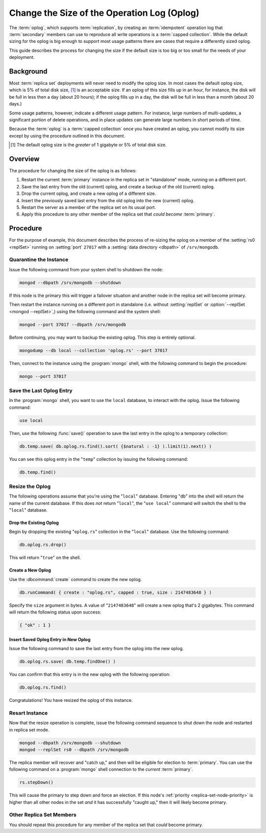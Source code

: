 ============================================
Change the Size of the Operation Log (Oplog)
============================================

.. default-domain:: mongodb

The :term:`oplog`, which supports :term:`replication`, by creating an
:term:`idempotent` operation log that :term:`secondary` members can
use to reproduce all write operations is a :term:`capped
collection`. While the default sizing for the oplog is big enough to
support most usage patterns there are cases that require a differently
sized oplog.

This guide describes the process for changing the size if the default
size is too big or too small for the needs of your deployment.

Background
----------

Most :term:`replica set` deployments will never need to modify the
oplog size. In most cases the default oplog size, which is 5% of total
disk size, [#default-oplog]_ is an acceptable size. If an oplog of
this size fills up in an hour, for instance, the disk will be full in
less then a day (about 20 hours); if the oplog fills up in a day, the
disk will be full in less than a month (about 20 days.)

Some usage patterns, however, indicate a different usage pattern. For
instance, large numbers of multi-updates, a significant portion of
delete operations, and in place updates can generate large numbers in
short periods of time.

Because the :term:`oplog` is a :term:`capped collection` once you have
created an oplog, you cannot modify its size except by using the
procedure outlined in this document.

.. seealso:: ":ref:`Introduction to Oplog Sizing
   <replica-set-oplog-sizing>`."

.. [#default-oplog] The default oplog size is the *greater* of 1
   gigabyte or 5% of total disk size.

Overview
--------

The procedure for changing the size of the oplog is as follows:

1. Restart the current :term:`primary` instance in the replica set in
   "standalone" mode, running on a different port.

2. Save the last entry from the old (current) oplog, and create a
   backup of the old (current) oplog.

3. Drop the current oplog, and create a new oplog of a different size.

4. Insert the previously saved last entry from the old oplog into the
   new (current) oplog.

5. Restart the server as a member of the replica set on its usual
   port.

6. Apply this procedure to any other member of the replica set that
   *could become* :term:`primary`.


Procedure
---------

For the purpose of example, this document describes the process of
re-sizing the oplog on a member of the :setting:`rs0 <replSet>`
running on :setting:`port` ``27017`` with a :setting:`data directory
<dbpath>` of ``/srv/mongodb``.

Quarantine the Instance
~~~~~~~~~~~~~~~~~~~~~~~

Issue the following command from your system shell to shutdown the
node:

.. code-block:: sh

   mongod --dbpath /srv/mongodb --shutdown

If this node is the primary this will trigger a failover situation and
another node in the replica set will become primary.

Then restart the instance running on a different port in standalone
(i.e. without :setting:`replSet` or :option:`--replSet <mongod
--replSet>`,) using the following command and the system shell:

.. code-block:: sh

   mongod --port 37017 --dbpath /srv/mongodb

Before continuing, you may want to backup the existing oplog. This
step is entirely optional.

.. code-block:: sh

   mongodump --db local --collection 'oplog.rs' --port 37017

Then, connect to the instance using the :program:`mongo` shell, with
the following command to begin the procedure:

.. code-block:: sh

   mongo --port 37017

Save the Last Oplog Entry
~~~~~~~~~~~~~~~~~~~~~~~~~

In the :program:`mongo` shell, you want to use the ``local`` database,
to interact with the oplog. Issue the following command:

.. code-block:: javascript

   use local

Then, use the following :func:`save()` operation to save the last
entry in the oplog to a temporary collection:

.. code-block:: javascript

   db.temp.save( db.oplog.rs.find().sort( {$natural : -1} ).limit(1).next() )

You can see this oplog entry in the "``temp``" collection by issuing
the following command:

.. code-block:: javascript

   db.temp.find()

Resize the Oplog
~~~~~~~~~~~~~~~~

The following operations assume that you're using the "``local``"
database. Entering "``db``" into the shell will return the name of the
current database. If this does *not* return "``local``", the "``use
local``" command will switch the shell to the "``local``" database.

Drop the Existing Oplog
```````````````````````

Begin by dropping the existing "``oplog.rs``" collection in the
"``local``" database. Use the following command:

.. code-block:: javascript

   db.oplog.rs.drop()

This will return "``true``" on the shell.

Create a New Oplog
``````````````````

Use the :dbcommand:`create` command to create the new oplog.

.. code-block:: javascript

   db.runCommand( { create : "oplog.rs", capped : true, size : 2147483648 } )

Specify the ``size`` argument in bytes. A value of "``2147483648``"
will create a new oplog that's 2 gigabytes. This command will return
the following status upon success:

.. code-block:: javascript

   { "ok" : 1 }

Insert Saved Oplog Entry in New Oplog
`````````````````````````````````````

Issue the following command to save the last entry from the oplog into
the new oplog.

.. code-block:: javascript

   db.oplog.rs.save( db.temp.findOne() )

You can confirm that this entry is in the new oplog with the following
operation:

.. code-block:: javascript

   db.oplog.rs.find()

Congratulations! You have resized the oplog of this instance.

Resart Instance
~~~~~~~~~~~~~~~

Now that the resize operation is complete, issue the following command
sequence to shut down the node and restarted in replica set mode.

.. code-block:: javascript

   mongod --dbpath /srv/mongodb --shutdown
   mongod --replSet rs0 --dbpath /srv/mongodb

The replica member will recover and "catch up," and then will be
eligible for election to :term:`primary`. You can use the following
command on a :program:`mongo` shell connection to the *current*
:term:`primary`.

.. code-block:: javascript

   rs.stepDown()

This will cause the primary to step down and force an election. If
this node's :ref:`priority <replica-set-node-priority>` is higher than
all other nodes in the set *and* it has successfully "caught up," then
it will likely become primary.

Other Replica Set Members
~~~~~~~~~~~~~~~~~~~~~~~~~

You should repeat this procedure for any member of the replica set
that *could* become primary.
